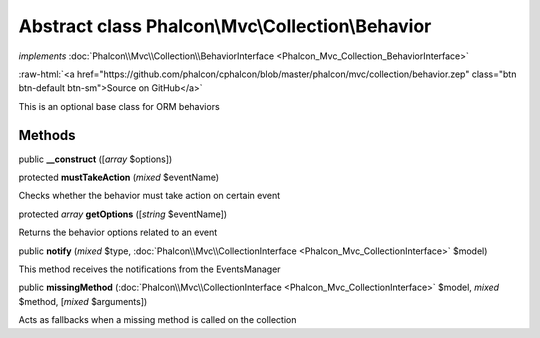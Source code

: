 Abstract class **Phalcon\\Mvc\\Collection\\Behavior**
=====================================================

*implements* :doc:`Phalcon\\Mvc\\Collection\\BehaviorInterface <Phalcon_Mvc_Collection_BehaviorInterface>`

.. role:: raw-html(raw)
   :format: html

:raw-html:`<a href="https://github.com/phalcon/cphalcon/blob/master/phalcon/mvc/collection/behavior.zep" class="btn btn-default btn-sm">Source on GitHub</a>`

This is an optional base class for ORM behaviors


Methods
-------

public  **__construct** ([*array* $options])





protected  **mustTakeAction** (*mixed* $eventName)

Checks whether the behavior must take action on certain event



protected *array* **getOptions** ([*string* $eventName])

Returns the behavior options related to an event



public  **notify** (*mixed* $type, :doc:`Phalcon\\Mvc\\CollectionInterface <Phalcon_Mvc_CollectionInterface>` $model)

This method receives the notifications from the EventsManager



public  **missingMethod** (:doc:`Phalcon\\Mvc\\CollectionInterface <Phalcon_Mvc_CollectionInterface>` $model, *mixed* $method, [*mixed* $arguments])

Acts as fallbacks when a missing method is called on the collection



